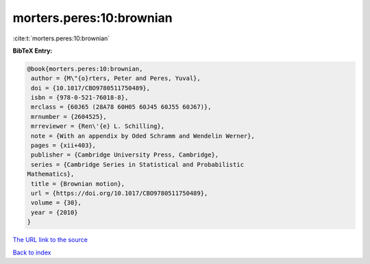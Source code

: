 morters.peres:10:brownian
=========================

:cite:t:`morters.peres:10:brownian`

**BibTeX Entry:**

.. code-block:: bibtex

   @book{morters.peres:10:brownian,
    author = {M\"{o}rters, Peter and Peres, Yuval},
    doi = {10.1017/CBO9780511750489},
    isbn = {978-0-521-76018-8},
    mrclass = {60J65 (28A78 60H05 60J45 60J55 60J67)},
    mrnumber = {2604525},
    mrreviewer = {Ren\'{e} L. Schilling},
    note = {With an appendix by Oded Schramm and Wendelin Werner},
    pages = {xii+403},
    publisher = {Cambridge University Press, Cambridge},
    series = {Cambridge Series in Statistical and Probabilistic
   Mathematics},
    title = {Brownian motion},
    url = {https://doi.org/10.1017/CBO9780511750489},
    volume = {30},
    year = {2010}
   }

`The URL link to the source <ttps://doi.org/10.1017/CBO9780511750489}>`__


`Back to index <../By-Cite-Keys.html>`__
